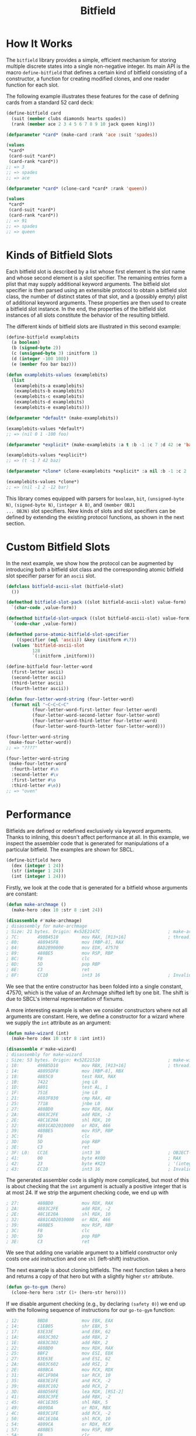#+TITLE: Bitfield

* How It Works

The =bitfield= library provides a simple, efficient mechanism for storing
multiple discrete states into a single non-negative integer.  Its main API
is the macro =define-bitfield= that defines a certain kind of bitfield
consisting of a constructor, a function for creating modified clones, and
one reader function for each slot.

The following example illustrates these features for the case of defining
cards from a standard 52 card deck:

#+BEGIN_SRC lisp
(define-bitfield card
  (suit (member clubs diamonds hearts spades))
  (rank (member ace 2 3 4 5 6 7 8 9 10 jack queen king)))

(defparameter *card* (make-card :rank 'ace :suit 'spades))

(values
 ,*card*
 (card-suit *card*)
 (card-rank *card*))
;; => 3
;; => spades
;; => ace

(defparameter *card* (clone-card *card* :rank 'queen))

(values
 ,*card*
 (card-suit *card*)
 (card-rank *card*))
;; => 91
;; => spades
;; => queen
#+END_SRC

* Kinds of Bitfield Slots

Each bitfield slot is described by a list whose first element is the slot
name and whose second element is a slot specifier.  The remaining entries
form a plist that may supply additional keyword arguments.  The bitfield
slot specifier is then parsed using an extensible protocol to obtain a
bitfield slot class, the number of distinct states of that slot, and a
(possibly empty) plist of additional keyword arguments.  These properties
are then used to create a bitfield slot instance.  In the end, the
properties of the bitfield slot instances of all slots constitute the
behavior of the resulting bitfield.

The different kinds of bitfield slots are illustrated in this second
example:

#+BEGIN_SRC lisp
(define-bitfield examplebits
  (a boolean)
  (b (signed-byte 2))
  (c (unsigned-byte 3) :initform 1)
  (d (integer -100 100))
  (e (member foo bar baz)))

(defun examplebits-values (examplebits)
  (list
   (examplebits-a examplebits)
   (examplebits-b examplebits)
   (examplebits-c examplebits)
   (examplebits-d examplebits)
   (examplebits-e examplebits)))

(defparameter *default* (make-examplebits))

(examplebits-values *default*)
;; => (nil 0 1 -100 foo)

(defparameter *explicit* (make-examplebits :a t :b -1 :c 7 :d 42 :e 'baz))

(examplebits-values *explicit*)
;; => (t -1 7 42 baz)

(defparameter *clone* (clone-examplebits *explicit* :a nil :b -1 :c 2 :d -12 :e 'bar))

(examplebits-values *clone*)
;; => (nil -1 2 -12 bar)
#+END_SRC

This library comes equipped with parsers for =boolean=, =bit=,
=(unsigned-byte N)=, =(signed-byte N)=, =(integer A B)=, and =(member OBJ1
... OBJN)= slot specifiers.  New kinds of slots and slot specifiers can be
defined by extending the existing protocol functions, as shown in the next
section.

* Custom Bitfield Slots

In the next example, we show how the protocol can be augmented by
introducing both a bitfield slot class and the corresponding atomic
bitfield slot specifier parser for an =ascii= slot.

#+BEGIN_SRC lisp
(defclass bitfield-ascii-slot (bitfield-slot)
  ())

(defmethod bitfield-slot-pack ((slot bitfield-ascii-slot) value-form)
  `(char-code ,value-form))

(defmethod bitfield-slot-unpack ((slot bitfield-ascii-slot) value-form)
  `(code-char ,value-form))

(defmethod parse-atomic-bitfield-slot-specifier
    ((specifier (eql 'ascii)) &key (initform #\?))
  (values 'bitfield-ascii-slot
          128
          `(:initform ,initform)))

(define-bitfield four-letter-word
  (first-letter ascii)
  (second-letter ascii)
  (third-letter ascii)
  (fourth-letter ascii))

(defun four-letter-word-string (four-letter-word)
  (format nil "~C~C~C~C"
          (four-letter-word-first-letter four-letter-word)
          (four-letter-word-second-letter four-letter-word)
          (four-letter-word-third-letter four-letter-word)
          (four-letter-word-fourth-letter four-letter-word)))

(four-letter-word-string
 (make-four-letter-word))
;; => "????"

(four-letter-word-string
 (make-four-letter-word
  :fourth-letter #\n
  :second-letter #\v
  :first-letter #\o
  :third-letter #\e))
;; => "oven"
#+END_SRC

* Performance

Bitfields are defined or redefined exclusively via keyword arguments.
Thanks to inlining, this doesn't affect performance at all.  In this
example, we inspect the assembler code that is generated for manipulations
of a particular bitfield.  The examples are shown for SBCL.

#+BEGIN_SRC lisp
(define-bitfield hero
  (dex (integer 1 24))
  (str (integer 1 24))
  (int (integer 1 24)))
#+END_SRC

Firstly, we look at the code that is generated for a bitfield whose
arguments are constant:

#+BEGIN_SRC lisp
(defun make-archmage ()
  (make-hero :dex 10 :str 8 :int 24))

(disassemble #'make-archmage)
; disassembly for make-archmage
; Size: 21 bytes. Origin: #x52E2147C                          ; make-archmage
; 7C:       498B4510         mov RAX, [R13+16]                ; thread.binding-stack-pointer
; 80:       488945F8         mov [RBP-8], RAX
; 84:       BAD2B90000       mov EDX, 47570
; 89:       488BE5           mov RSP, RBP
; 8C:       F8               clc
; 8D:       5D               pop RBP
; 8E:       C3               ret
; 8F:       CC10             int3 16                          ; Invalid argument count trap

#+END_SRC

We see that the entire constructor has been folded into a single constant,
47570, which is the value of an Archmage shifted left by one bit.  The
shift is due to SBCL's internal representation of fixnums.

A more interesting example is when we consider constructors where not all
arguments are constant.  Here, we define a constructor for a wizard where
we supply the =int= attribute as an argument:

#+BEGIN_SRC lisp
(defun make-wizard (int)
  (make-hero :dex 10 :str 8 :int int))

(disassemble #'make-wizard)
; disassembly for make-wizard
; Size: 53 bytes. Origin: #x52E21510                          ; make-wizard
; 10:       498B5D10         mov RBX, [R13+16]                ; thread.binding-stack-pointer
; 14:       48895DF8         mov [RBP-8], RBX
; 18:       4885C0           test RAX, RAX
; 1B:       7422             jeq L0
; 1D:       A801             test AL, 1
; 1F:       751E             jne L0
; 21:       4883F830         cmp RAX, 48
; 25:       7718             jnbe L0
; 27:       488BD0           mov RDX, RAX
; 2A:       4883C2FE         add RDX, -2
; 2E:       48C1E20A         shl RDX, 10
; 32:       4881CAD2010000   or RDX, 466
; 39:       488BE5           mov RSP, RBP
; 3C:       F8               clc
; 3D:       5D               pop RBP
; 3E:       C3               ret
; 3F: L0:   CC1E             int3 30                          ; OBJECT-NOT-TYPE-ERROR
; 41:       00               byte #X00                        ; RAX
; 42:       23               byte #X23                        ; '(integer 1 24)
; 43:       CC10             int3 16                          ; Invalid argument count trap
#+END_SRC

The generated assembler code is slighly more complicated, but most of this
is about checking that the =int= argument is actually a positive integer
that is at most 24.  If we strip the argument checking code, we end up with

#+BEGIN_SRC lisp
; 27:       488BD0           mov RDX, RAX
; 2A:       4883C2FE         add RDX, -2
; 2E:       48C1E20A         shl RDX, 10
; 32:       4881CAD2010000   or RDX, 466
; 39:       488BE5           mov RSP, RBP
; 3C:       F8               clc
; 3D:       5D               pop RBP
; 3E:       C3               ret
#+END_SRC

We see that adding one variable argument to a bitfield constructor only
costs one =add= instruction and one =shl= (left-shift) instruction.

The next example is about cloning bitfields.  The next function takes a
hero and returns a copy of that hero but with a slightly higher =str=
attribute.

#+BEGIN_SRC lisp
(defun go-to-gym (hero)
  (clone-hero hero :str (1+ (hero-str hero))))
#+END_SRC

If we disable argument checking (e.g., by declaring =(safety 0)=) we end up
with the following sequence of instructions for our =go-to-gym= function:

#+BEGIN_SRC lisp
; 12:       8BD8             mov EBX, EAX
; 14:       C1EB05           shr EBX, 5
; 17:       83E33E           and EBX, 62
; 1A:       4883C302         add RBX, 2
; 1E:       4883C302         add RBX, 2
; 22:       488BD0           mov RDX, RAX
; 25:       8BF2             mov ESI, EDX
; 27:       83E63E           and ESI, 62
; 2A:       4883C602         add RSI, 2
; 2E:       488BCA           mov RCX, RDX
; 31:       48C1F90A         sar RCX, 10
; 35:       4883E1FE         and RCX, -2
; 39:       4883C102         add RCX, 2
; 3D:       488D56FE         lea RDX, [RSI-2]
; 41:       4883C3FE         add RBX, -2
; 45:       48C1E305         shl RBX, 5
; 49:       4809DA           or RDX, RBX
; 4C:       4883C1FE         add RCX, -2
; 50:       48C1E10A         shl RCX, 10
; 54:       4809CA           or RDX, RCX
; 57:       488BE5           mov RSP, RBP
; 5A:       F8               clc
; 5B:       5D               pop RBP
; 5C:       C3               ret
#+END_SRC

We count one =shr= instruction, two =shl= instructions, six =add=
instructions and two =or= instructions.  Not bad for parsing three keyword
arguments with complicated values.  With argument checking, the code grows
further by two conditional branches per argument.  But with the branch
prediction of a modern CPU, those branches will be almost for free.

* Conclusion

I wrote this library because I am tired of manually fiddling with bits just
to save memory.  Now I can finally pack plenty of information into a single
machine word without worrying about correctness.  I hope you find this
useful, too.
